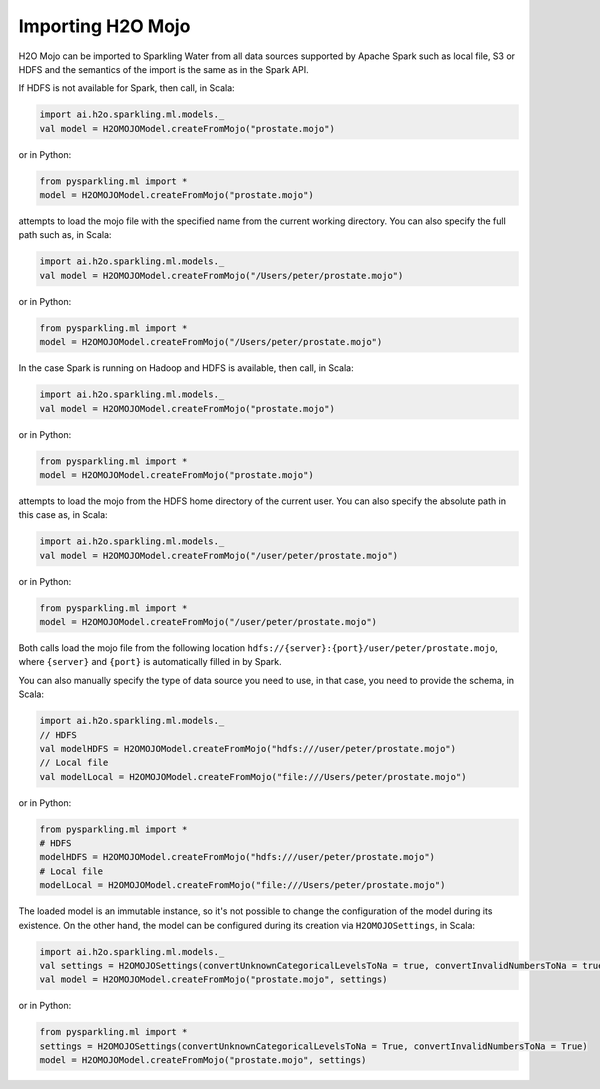 Importing H2O Mojo
------------------

H2O Mojo can be imported to Sparkling Water from all data sources supported by Apache Spark such as local file, S3 or HDFS and the
semantics of the import is the same as in the Spark API.


If HDFS is not available for Spark, then call, in Scala:

.. code:: scala

    import ai.h2o.sparkling.ml.models._
    val model = H2OMOJOModel.createFromMojo("prostate.mojo")

or in Python:

.. code:: python

    from pysparkling.ml import *
    model = H2OMOJOModel.createFromMojo("prostate.mojo")

attempts to load the mojo file with the specified name from the current working directory.
You can also specify the full path such as, in Scala:

.. code:: scala

    import ai.h2o.sparkling.ml.models._
    val model = H2OMOJOModel.createFromMojo("/Users/peter/prostate.mojo")

or in Python:

.. code:: python

    from pysparkling.ml import *
    model = H2OMOJOModel.createFromMojo("/Users/peter/prostate.mojo")


In the case Spark is running on Hadoop and HDFS is available, then call, in Scala:

.. code:: scala

    import ai.h2o.sparkling.ml.models._
    val model = H2OMOJOModel.createFromMojo("prostate.mojo")

or in Python:

.. code:: python

    from pysparkling.ml import *
    model = H2OMOJOModel.createFromMojo("prostate.mojo")


attempts to load the mojo from the HDFS home directory of the current user.
You can also specify the absolute path in this case as, in Scala:

.. code:: scala

    import ai.h2o.sparkling.ml.models._
    val model = H2OMOJOModel.createFromMojo("/user/peter/prostate.mojo")

or in Python:

.. code:: python

    from pysparkling.ml import *
    model = H2OMOJOModel.createFromMojo("/user/peter/prostate.mojo")


Both calls load the mojo file from the following location ``hdfs://{server}:{port}/user/peter/prostate.mojo``, where ``{server}`` and ``{port}`` is automatically filled in by Spark.


You can also manually specify the type of data source you need to use, in that case, you need to provide the schema, in Scala:

.. code:: scala

    import ai.h2o.sparkling.ml.models._
    // HDFS
    val modelHDFS = H2OMOJOModel.createFromMojo("hdfs:///user/peter/prostate.mojo")
    // Local file
    val modelLocal = H2OMOJOModel.createFromMojo("file:///Users/peter/prostate.mojo")

or in Python:

.. code:: python

    from pysparkling.ml import *
    # HDFS
    modelHDFS = H2OMOJOModel.createFromMojo("hdfs:///user/peter/prostate.mojo")
    # Local file
    modelLocal = H2OMOJOModel.createFromMojo("file:///Users/peter/prostate.mojo")


The loaded model is an immutable instance, so it's not possible to change the configuration of the model during its existence.
On the other hand, the model can be configured during its creation via ``H2OMOJOSettings``, in Scala:

.. code:: scala

    import ai.h2o.sparkling.ml.models._
    val settings = H2OMOJOSettings(convertUnknownCategoricalLevelsToNa = true, convertInvalidNumbersToNa = true)
    val model = H2OMOJOModel.createFromMojo("prostate.mojo", settings)

or in Python:

.. code:: python

    from pysparkling.ml import *
    settings = H2OMOJOSettings(convertUnknownCategoricalLevelsToNa = True, convertInvalidNumbersToNa = True)
    model = H2OMOJOModel.createFromMojo("prostate.mojo", settings)